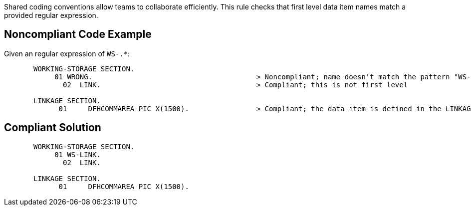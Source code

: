 Shared coding conventions allow teams to collaborate efficiently. This rule checks that first level data item names match a provided regular expression.


== Noncompliant Code Example

Given an regular expression of ``++WS-.*++``:

----
       WORKING-STORAGE SECTION.
            01 WRONG.                                       > Noncompliant; name doesn't match the pattern "WS-.*"
              02  LINK.                                     > Compliant; this is not first level

       LINKAGE SECTION.
             01     DFHCOMMAREA PIC X(1500).                > Compliant; the data item is defined in the LINKAGE SECTION
----


== Compliant Solution

----
       WORKING-STORAGE SECTION.
            01 WS-LINK.
              02  LINK.

       LINKAGE SECTION.
             01     DFHCOMMAREA PIC X(1500).
----

